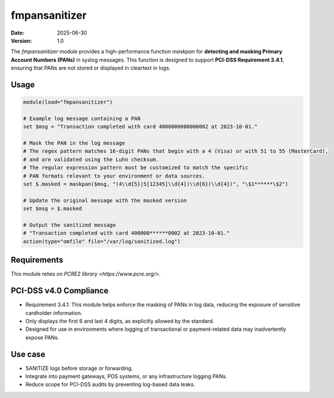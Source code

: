 
fmpansanitizer
**********************************************************************
:date: 2025-06-30
:version: 1.0


The `fmpansanitizer` module provides a high-performance function `maskpan` for **detecting and masking Primary Account Numbers (PANs)** in syslog messages. 
This function is designed to support **PCI-DSS Requirement 3.4.1**, ensuring that PANs are not stored or displayed in cleartext in logs.


.. function:: maskpan(variable, pattern, replacement)

   To reduce masking false positives (non-PAN 16-digit numbers), the function includes Luhn algorithm validation:


   :param variable: The message string to process (e.g., `$msg` in rsyslog).
   :type variable: str
   :param pattern: Regular expression used to detect PAN candidates.
   :type pattern: str
   :param replacement: Replacement pattern (e.g., `\$1******\$2`) used to mask the PAN.
   :type replacement: str
   :returns: A new string with PANs masked if valid.
   :rtype: str


Usage
=====




.. code-block:: none

    module(load="fmpansanitizer")
    
    # Example log message containing a PAN
    set $msg = "Transaction completed with card 4000000000000002 at 2023-10-01."
    
    # Mask the PAN in the log message
    # The regex pattern matches 16-digit PANs that begin with a 4 (Visa) or with 51 to 55 (MasterCard), 
    # and are validated using the Luhn checksum.
    # The regular expression pattern must be customized to match the specific 
    # PAN formats relevant to your environment or data sources.
    set $.masked = maskpan($msg, "(4\\d{5}|5[12345]\\d{4})\\d{6}(\\d{4})", "\$1******\$2")
    
    # Update the original message with the masked version
    set $msg = $.masked
    
    # Output the sanitized message
    # "Transaction completed with card 400000******0002 at 2023-10-01."
    action(type="omfile" file="/var/log/sanitized.log")



Requirements
============
This module relies on `PCRE2 library <https://www.pcre.org/>`.


PCI-DSS v4.0 Compliance
=======================
- Requirement 3.4.1: This module helps enforce the masking of PANs in log data, reducing the exposure of sensitive cardholder information.
- Only displays the first 6 and last 4 digits, as explicitly allowed by the standard.
- Designed for use in environments where logging of transactional or payment-related data may inadvertently expose PANs.


Use case
========
- SANITIZE logs before storage or forwarding.
- Integrate into payment gateways, POS systems, or any infrastructure logging PANs.
- Reduce scope for PCI-DSS audits by preventing log-based data leaks.